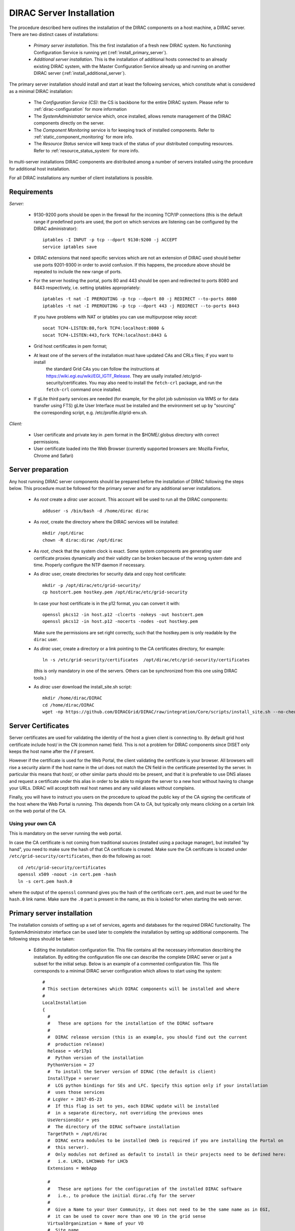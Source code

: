 .. _server_installation:

=========================
DIRAC Server Installation
=========================

The procedure described here outlines the installation of the DIRAC components on a host machine, a
DIRAC server. There are two distinct cases of installations:

  - *Primary server installation*. This the first installation of a fresh new DIRAC system. No functioning
    Configuration Service is running yet (:ref:`install_primary_server`).
  - *Additional server installation*. This is the installation of additional hosts connected to an already
    existing DIRAC system, with the Master Configuration Service already up and running on another
    DIRAC server (:ref:`install_additional_server`).

The primary server installation should install and start at least the following services,
which constitute what is considered as a minimal DIRAC installation:

  - The *Configuration Service (CS)*: the CS is backbone for the entire DIRAC system.
    Please refer to :ref:`dirac-configuration` for more information
  - The *SystemAdministrator* service which, once installed, allows remote
    management of the DIRAC components directly on the server.
  - The *Component Monitoring* service is for keeping track of installed components.
    Refer to :ref:`static_component_monitoring` for more info.
  - The *Resource Status* service will keep track of the status of your distributed computing resources.
    Refer to :ref:`resource_status_system` for more info.

In multi-server installations DIRAC components are
distributed among a number of servers installed using the procedure for additional host installation.

For all DIRAC installations any number of client installations is possible.

.. _server_requirements:

Requirements
------------

*Server:*

      - 9130-9200 ports should be open in the firewall for the incoming TCP/IP connections (this is the
        default range if predefined ports are used, the port on which services are listening can be
        configured by the DIRAC administrator)::

         iptables -I INPUT -p tcp --dport 9130:9200 -j ACCEPT
         service iptables save
      - DIRAC extensions that need specific services which are not an extension of DIRAC used
        should better use ports 9201-9300 in order to avoid confusion. If this happens,
        the procedure above should be repeated to include the new range of ports.
      - For the server hosting the portal, ports 80 and 443 should be open and redirected to ports
        8080 and 8443 respectively, i.e. setting iptables appropriately::

         iptables -t nat -I PREROUTING -p tcp --dport 80 -j REDIRECT --to-ports 8080
         iptables -t nat -I PREROUTING -p tcp --dport 443 -j REDIRECT --to-ports 8443

        If you have problems with NAT or iptables you can use multipurpose relay *socat*::

         socat TCP4-LISTEN:80,fork TCP4:localhost:8080 &
         socat TCP4-LISTEN:443,fork TCP4:localhost:8443 &

      - Grid host certificates in pem format;
      - At least one of the servers of the installation must have updated CAs and CRLs files; if you want to install
         the standard Grid CAs you can follow the instructions at https://wiki.egi.eu/wiki/EGI_IGTF_Release. They
         are usally installed /etc/grid-security/certificates. You may also need to install the ``fetch-crl`` package,
         and run the ``fetch-crl`` command once installed.
      - If gLite third party services are needed (for example, for the pilot job submission via WMS
        or for data transfer using FTS) gLite User Interface must be installed and the environment set up
        by "sourcing" the corresponding script, e.g. /etc/profile.d/grid-env.sh.

*Client:*

      - User certificate and private key in .pem format in the $HOME/.globus directory with correct
        permissions.
      - User certificate loaded into the Web Browser (currently supported browsers are: Mozilla Firefox, Chrome
        and Safari)

.. _server_preparation:

Server preparation
------------------

Any host running DIRAC server components should be prepared before the installation of DIRAC following
the steps below. This procedure must be followed for the primary server and for any additional server installations.

 - As *root* create a *dirac* user account. This account will be used to run all the DIRAC components::

      adduser -s /bin/bash -d /home/dirac dirac

 - As *root*, create the directory where the DIRAC services will be installed::

      mkdir /opt/dirac
      chown -R dirac:dirac /opt/dirac

 - As *root*, check that the system clock is exact. Some system components are generating user certificate proxies
   dynamically and their validity can be broken because of the wrong system date and time. Properly configure
   the NTP daemon if necessary.

 - As *dirac* user, create directories for security data and copy host certificate::

      mkdir -p /opt/dirac/etc/grid-security/
      cp hostcert.pem hostkey.pem /opt/dirac/etc/grid-security

   In case your host certificate is in the p12 format, you can convert it with::

      openssl pkcs12 -in host.p12 -clcerts -nokeys -out hostcert.pem
      openssl pkcs12 -in host.p12 -nocerts -nodes -out hostkey.pem

   Make sure the permissions are set right correctly, such that the hostkey.pem is only readable by the ``dirac`` user.
 - As *dirac* user, create a directory or a link pointing to the CA certificates directory, for example::

      ln -s /etc/grid-security/certificates  /opt/dirac/etc/grid-security/certificates

   (this is only mandatory in one of the servers. Others can be synchronized from this one using DIRAC tools.)

 - As *dirac* user download the install_site.sh script::

      mkdir /home/dirac/DIRAC
      cd /home/dirac/DIRAC
      wget -np https://github.com/DIRACGrid/DIRAC/raw/integration/Core/scripts/install_site.sh --no-check-certificate

Server Certificates
-------------------

Server certificates are used for validating the identity of the host a given client is connecting to. By default
grid host certificate include host/ in the CN (common name) field. This is not a problem for DIRAC components
since DISET only keeps the host name after the **/** if present.

However if the certificate is used for the Web Portal, the client validating the certificate is your browser. All browsers
will rise a security alarm if the host name in the url does not match the CN field in the certificate presented by the server.
In particular this means that *host/*, or other similar parts should nto be present, and that it is preferable to use
DNS aliases and request a certificate under this alias in order to be able to migrate the server to a new host without
having to change your URLs. DIRAC will accept both real host names and any valid aliases without complains.

Finally, you will have to instruct you users on the procedure to upload the public key of the CA signing the certificate
of the host where the Web Portal is running. This depends from CA to CA, but typically only means clicking on a certain
link on the web portal of the CA.

Using your own CA
~~~~~~~~~~~~~~~~~
This is mandatory on the server running the web portal.

In case the CA certificate is not coming from traditional sources (installed using a package manager), but installed "by hand",
you need to make sure the hash of that CA certificate is created. Make sure the CA certificate is located under
``/etc/grid-security/certificates``, then do the following as root::

  cd /etc/grid-security/certificates
  openssl x509 -noout -in cert.pem -hash
  ln -s cert.pem hash.0

where the output of the ``openssl`` command gives you the hash of the certificate ``cert.pem``, and must be used for the
``hash.0`` link name. Make sure the ``.0`` part is present in the name, as this is looked for when starting the web server.

.. _install_primary_server:

Primary server installation
---------------------------

The installation consists of setting up a set of services, agents and databases for the
required DIRAC functionality. The SystemAdministrator interface can be used later to complete
the installation by setting up additional components. The following steps should
be taken:

  - Editing the installation configuration file. This file contains all
    the necessary information describing the installation. By editing the configuration
    file one can describe the complete DIRAC server or
    just a subset for the initial setup. Below is an example of a commented configuration file.
    This file corresponds to a minimal DIRAC server configuration which allows to start
    using the system::

      #
      # This section determines which DIRAC components will be installed and where
      #
      LocalInstallation
      {
        #
        #   These are options for the installation of the DIRAC software
        #
        #  DIRAC release version (this is an example, you should find out the current
        #  production release)
        Release = v6r17p1
        #  Python version of the installation
        PythonVersion = 27
        #  To install the Server version of DIRAC (the default is client)
        InstallType = server
        #  LCG python bindings for SEs and LFC. Specify this option only if your installation
        #  uses those services
        # LcgVer = 2017-05-23
        #  If this flag is set to yes, each DIRAC update will be installed
        #  in a separate directory, not overriding the previous ones
        UseVersionsDir = yes
        #  The directory of the DIRAC software installation
        TargetPath = /opt/dirac
        #  DIRAC extra modules to be installed (Web is required if you are installing the Portal on
        #  this server).
        #  Only modules not defined as default to install in their projects need to be defined here:
        #   i.e. LHCb, LHCbWeb for LHCb
        Extensions = WebApp

        #
        #   These are options for the configuration of the installed DIRAC software
        #   i.e., to produce the initial dirac.cfg for the server
        #
        #  Give a Name to your User Community, it does not need to be the same name as in EGI,
        #  it can be used to cover more than one VO in the grid sense
        VirtualOrganization = Name of your VO
        #  Site name
        SiteName = DIRAC.HostName.ch
        #  Setup name (every installation can have multiple setups, but give a name to the first one)
        Setup = MyDIRAC-Production
        #  Default name of system instances
        InstanceName = Production
        #  Flag to skip download of CAs, on the first Server of your installation you need to get CAs
        #  installed by some external means
        SkipCADownload = yes
        #  Flag to use the server certificates
        UseServerCertificate = yes
        #  Configuration Server URL (This should point to the URL of at least one valid Configuration
        #  Service in your installation, for the primary server it should not used )
        #  ConfigurationServer = dips://myprimaryserver.name:9135/Configuration/Server
        #  Configuration Name
        ConfigurationName = MyConfiguration

        #
        #   These options define the DIRAC components to be installed on "this" DIRAC server.
        #
        #
        #  The next options should only be set for the primary server,
        #  they properly initialize the configuration data
        #
        #  Name of the Admin user (default: None )
        AdminUserName = adminusername
        #  DN of the Admin user certificate (default: None )
        #  In order the find out the DN that needs to be included in the Configuration for a given
        #  host or user certificate the following command can be used::
        #
        #          openssl x509 -noout -subject -enddate -in <certfile.pem>
        #
        AdminUserDN = /DC=ch/aminDN
        #  Email of the Admin user (default: None )
        AdminUserEmail = adminmail@provider
        #  Name of the Admin group (default: dirac_admin )
        AdminGroupName = dirac_admin
        #  DN of the host certificate (*) (default: None )
        HostDN = /DC=ch/DC=country/OU=computers/CN=computer.dn
        # Define the Configuration Server as Master for your installations
        ConfigurationMaster = yes
        # List of Systems to be installed - by default all services are added
        Systems = Accounting
        Systems += Configuration
        Systems += DataManagement
        Systems += Framework
        Systems += Monitoring
        Systems += RequestManagement
        Systems += ResourceStatus
        Systems += StorageManagement
        Systems += Transformation
        Systems += WorkloadManagement
        #
        # List of DataBases to be installed
        Databases = InstalledComponentsDB
        Databases += ResourceStatusDB
        #
        #  The following options define components to be installed
        #
        #  Name of the installation host (default: the current host )
        #  Used to build the URLs the services will publish
        #  For a test installation you can use 127.0.0.1
        # Host = dirac.cern.ch
        Host =
        #  List of Services to be installed
        Services  = Configuration/Server
        Services += Framework/ComponentMonitoring
        Services += Framework/SystemAdministrator
        Services += ResourceStatus/ResourceStatus
        #  Flag determining whether the Web Portal will be installed
        WebPortal = yes
        WebApp = yes
        #
        #  The following options defined the MySQL DB connectivity
        #
        # The following option define if you want or not install the mysql that comes with DIRAC on the machine
        # InstallMySQL = True
        Database
        {
          #  User name used to connect the DB server
          User = Dirac # default value
          #  Password for database user acess. Must be set for SystemAdministrator Service to work
          Password = XXXX
          #  Password for root DB user. Must be set for SystemAdministrator Service to work
          RootPwd = YYYY
          #  location of DB server. Must be set for SystemAdministrator Service to work
          Host = localhost # default
          #  There are 2 flags for small and large installations Set either of them to True/yes when appropriated
          # MySQLSmallMem:        Configure a MySQL with small memory requirements for testing purposes
          #                       innodb_buffer_pool_size=200MB
          # MySQLLargeMem:        Configure a MySQL with high memory requirements for production purposes
          #                       innodb_buffer_pool_size=10000MB
        }
      }

  - Run install_site.sh giving the edited configuration file as the argument. The configuration file must have
    .cfg extension (CFG file). While not strictly necessary, it's advised that a version is added with the '-v' switch::

      ./install_site.sh -v v6r17p1 install.cfg

  - If the installation is successful, in the end of the script execution you will see the report
    of the status of running DIRAC services, e.g.::

                                  Name : Runit    Uptime    PID
                  Configuration_Server : Run          41    30268
         Framework_SystemAdministrator : Run          21    30339
         Framework_ComponentMonitoring : Run          11    30340
         ResourceStatus_ResourceStatus : Run           9    30341
                             Web_httpd : Run           5    30828
                            Web_paster : Run           5    30829

Now the basic services - Configuration, SystemAdministrator, ComponentMonitoring and ResourceStatus - are installed,
or at least their DBs should be installed, and their services up and running.

There are anyway a couple more steps that should be done to fully activate the ComponentMonitoring and the ResourceStatus.
These steps can be found in the respective administration sessions of this documentation:

  - :ref:`static_component_monitoring` for the static component monitoring (the ComponentMonitoring service)
  - :ref:`rss_installation` and :ref:`rss_populate` for the Resource Status System

but, no hurry: you can do it later.

The rest of the installation can proceed using the DIRAC Administrator interface,
either command line (System Administrator Console) or using Web Portal (eventually, not available yet).

It is also possible to include any number of additional systems, services, agents and databases to be installed by "install_site.sh".

**Important Notice:** after executing install_site.sh (or dirac-setup-site) a runsvdir process is kept running. This
is a watchdog process that takes care to keep DIRAC component running on your server. If you want to remove your
installation (for instance if you are testing your install .cfg) you should first remove links from startup directory, kill the runsvdir, the runsv processes::

      #!/bin/bash
      source /opt/dirac/bashrc
      RUNSVCTRL=`which runsvctrl`
      chpst -u dirac $RUNSVCTRL d /opt/dirac/startup/*
      killall runsv svlogd
      killall runsvdir
      # If you did also installed a MySQL server uncomment the next line
      dirac-stop-mysql


.. _install_additional_server:

Additional server installation
------------------------------

To add a new server to an already existing DIRAC Installation the procedure is similar to the one above.
You should perform all the preliminary steps to prepare the host for the installation. One additional
operation is the registration of the new host in the already functional Configuration Service.

  - Then you edit the installation configuration file::

      #
      # This section determines which DIRAC components will be installed and where
      #
      LocalInstallation
      {
        #
        #   These are options for the installation of the DIRAC software
        #
        #  DIRAC release version (this is an example, you should find out the current
        #  production release)
        Release = v6r17p1
        #  To install the Server version of DIRAC (the default is client)
        InstallType = server
        #  LCG python bindings for SEs and LFC. Specify this option only if your installation
        #  uses those services
        # LcgVer = 2017-05-23
        #  If this flag is set to yes, each DIRAC update will be installed
        #  in a separate directory, not overriding the previous ones
        UseVersionsDir = yes
        #  The directory of the DIRAC software installation
        TargetPath = /opt/dirac
        #  DIRAC extra packages to be installed (Web is required if you are installing the Portal on
        #  this server).
        #  For each User Community their extra package might be necessary here:
        #   i.e. LHCb, LHCbWeb for LHCb
        Externals =

        #
        #   These are options for the configuration of the previously installed DIRAC software
        #   i.e., to produce the initial dirac.cfg for the server
        #
        #  Give a Name to your User Community, it does not need to be the same name as in EGI,
        #  it can be used to cover more than one VO in the grid sense
        VirtualOrganization = Name of your VO
        #  Site name
        SiteName = DIRAC.HostName2.ch
        #  Setup name
        Setup = MyDIRAC-Production
        #  Default name of system instances
        InstanceName = Production
        #  Flag to use the server certificates
        UseServerCertificate = yes
        #  Configuration Server URL (This should point to the URL of at least one valid Configuration
        #  Service in your installation, for the primary server it should not used)
        ConfigurationServer = dips://myprimaryserver.name:9135/Configuration/Server
        ConfigurationServer += dips://localhost:9135/Configuration/Server
        #  Configuration Name
        ConfigurationName = MyConfiguration

        #
        #   These options define the DIRAC components being installed on "this" DIRAC server.
        #   The simplest option is to install a slave of the Configuration Server and a
        #   SystemAdministrator for remote management.
        #
        #  The following options defined components to be installed
        #
        #  Name of the installation host (default: the current host )
        #  Used to build the URLs the services will publish
        # Host = dirac.cern.ch
        Host =
        #  List of Services to be installed
        # Services  = Configuration/Server
        Services = Framework/SystemAdministrator

  - Now run install_site.sh giving the edited CFG file as the argument:::

        ./install_site.sh -v v6r17p1 install.cfg

If the installation is successful, the SystemAdministrator service will be up and running on the
server. You can now set up the required components as described in :ref:`setting_with_CLI`

Post-Installation step
----------------------

In order to make the DIRAC components running we use the *runit* mechanism (http://smarden.org/runit/). For each component that
must run permanently (services and agents) there is a directory created under */opt/dirac/startup* that is
monitored by a *runsvdir* daemon. The installation procedures above will properly start this daemon. In order
to ensure starting the DIRAC components at boot you need to add a hook in your boot sequence. A possible solution
is to add an entry in the */etc/inittab*::

      SV:123456:respawn:/opt/dirac/sbin/runsvdir-start

or if using ``upstart`` (in RHEL6 for example), add a file ``/etc/init/dirac.conf`` containing::

      start on runlevel [123456]
      stop on runlevel [0]

      respawn
      exec /opt/dirac/sbin/runsvdir-start

On specific machines, or if network is needed, it's necessary to make sure the ``runsvdir_start`` script is executed
after a certain service is started. For example, on Amazon EC2, I recommend changing the first line by::

      start on started elastic-network-interfaces


Together with a script like (it assumes that in your server DIRAC is using *dirac* local user to run)::

      #!/bin/bash
      source /opt/dirac/bashrc
      RUNSVCTRL=`which runsvctrl`
      chpst -u dirac $RUNSVCTRL d /opt/dirac/startup/*
      killall runsv svlogd
      killall runsvdir
      /opt/dirac/pro/mysql/share/mysql/mysql.server stop  --user=dirac
      sleep 10
      /opt/dirac/pro/mysql/share/mysql/mysql.server start --user=dirac
      sleep 20
      RUNSVDIR=`which runsvdir`
      exec chpst -u dirac $RUNSVDIR -P /opt/dirac/startup 'log:  DIRAC runsv'

The same script can be used to restart all DIRAC components running on the machine.

.. _setting_with_CLI:

Setting up DIRAC services and agents using the System Administrator Console
---------------------------------------------------------------------------

To use the :ref:`system-admin-console`, you will need first to install the DIRAC Client software on some machine.
To install the DIRAC Client, follow the procedure described in the User Guide.

  - Start admin command line interface using administrator DIRAC group::

      dirac-proxy-init -g dirac_admin --rfc
      dirac-admin-sysadmin-cli --host <HOST_NAME>

      where the HOST_NAME is the name of the DIRAC service host

  - At any time you can use the help command to get further details::

      dirac.pic.es >help

      Documented commands (type help <topic>):
      ========================================
      add   execfile  install  restart  show   stop
      exec  exit      quit     set      start  update

      Undocumented commands:
      ======================
      help

  - Add instances of DIRAC systems which service or agents will be running on the server, for example::

      add instance WorkloadManagement Production

  - Install MySQL database. You have to enter two passwords one is the root password for MySQL itself (if not already done in the server installation)
    and another one is the password for user who will own the DIRAC databases, in our case the user name is Dirac::

      install mysql
      MySQL root password:
      MySQL Dirac password:

  - Install databases, for example::

      install db ComponentMonitoringDB

  - Install services and agents, for example::

      install service WorkloadManagement JobMonitoring
      ...
      install agent Configuration CE2CSAgent

Note that all the necessary commands above can be collected in a text file and the whole installation can be
accomplished with a single command::

      execfile <command_file>

Component Configuration and Monitoring
----------------------------------------

At this point all the services should be running with their default configuration parameters.
To change the components configuration parameters

  - Login into web portal and choose dirac_admin group, you can change configuration file following these links::

      Systems -> Configuration -> Manage Configuration

  - Use the comand line interface to the Configuration Service::

    $ *dirac-configuration-cli*

  - In the server all the logs of the services and agents are stored and rotated in
    files that can be checked using the following command::

      tail -f  /opt/dirac/startup/<System>_<Service or Agent>/log/current
